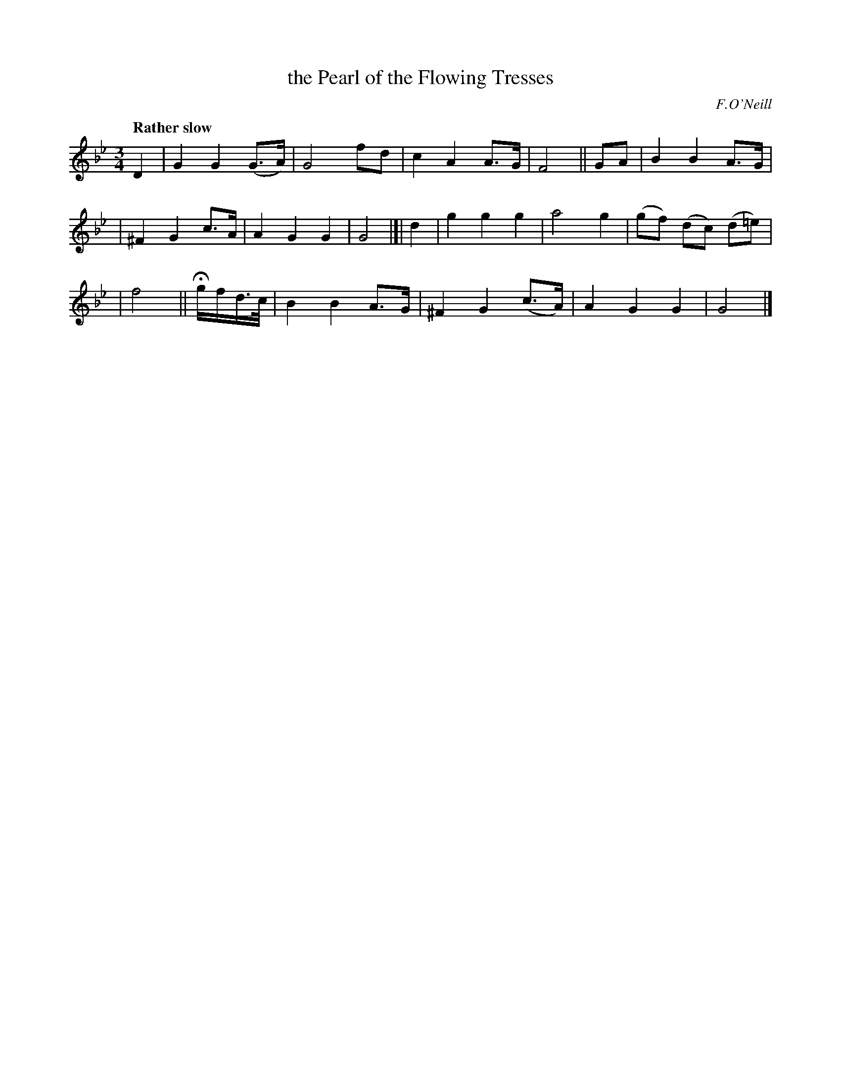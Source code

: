 X: 284
T: the Pearl of the Flowing Tresses
R: air, waltz
%S: s:3 b:16(5+6+5)
B: O'Neill's 1850 #284
O: F.O'Neill
Z: 1997 by John Chambers <jc@trillian.mit.edu>
Q: "Rather slow"
M: 3/4
L: 1/8
K: Gm
D2 | G2 G2 (G>A) | G4 fd | c2 A2 A>G | F4  || GA | B2 B2 A>G |
| ^F2 G2 c>A | A2 G2 G2 | G4 |]| d2 | g2 g2 g2 | a4 g2 | (gf) (dc) (d=e) |
| f4 || Hg/f/d/>c/ | B2 B2 A>G | ^F2 G2 (c>A) | A2 G2 G2 | G4 |]
